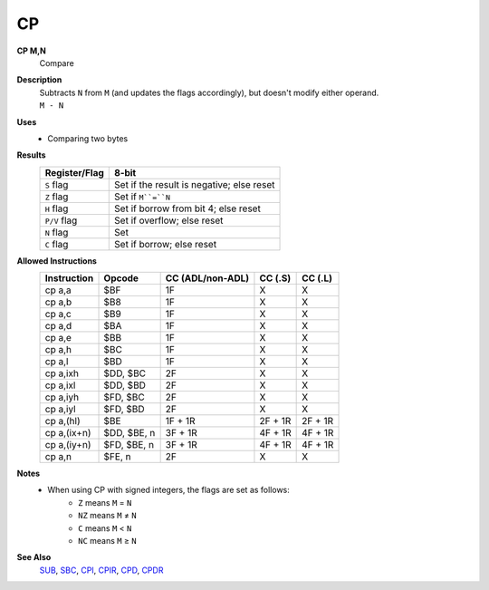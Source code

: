 CP
--------

**CP M,N**
	Compare

**Description**
	| Subtracts ``N`` from ``M`` (and updates the flags accordingly), but doesn't modify either operand.
	| ``M - N``

**Uses**
	- Comparing two bytes

**Results**
	================    ==========================================
	Register/Flag       8-bit                                     
	================    ==========================================
	``S`` flag          Set if the result is negative; else reset
	``Z`` flag          Set if ``M``=``N``
	``H`` flag          Set if borrow from bit 4; else reset
	``P/V`` flag        Set if overflow; else reset
	``N`` flag          Set
	``C`` flag          Set if borrow; else reset
	================    ==========================================

**Allowed Instructions**
	================  ================  ================  ================  ================
	Instruction       Opcode            CC (ADL/non-ADL)  CC (.S)           CC (.L)
	================  ================  ================  ================  ================
	cp a,a            $BF               1F                X                 X
	cp a,b            $B8               1F                X                 X
	cp a,c            $B9               1F                X                 X
	cp a,d            $BA               1F                X                 X
	cp a,e            $BB               1F                X                 X
	cp a,h            $BC               1F                X                 X
	cp a,l            $BD               1F                X                 X
	cp a,ixh          $DD, $BC          2F                X                 X
	cp a,ixl          $DD, $BD          2F                X                 X
	cp a,iyh          $FD, $BC          2F                X                 X
	cp a,iyl          $FD, $BD          2F                X                 X
	cp a,(hl)         $BE               1F + 1R           2F + 1R           2F + 1R
	cp a,(ix+n)       $DD, $BE, n       3F + 1R           4F + 1R           4F + 1R
	cp a,(iy+n)       $FD, $BE, n       3F + 1R           4F + 1R           4F + 1R
	cp a,n            $FE, n            2F                X                 X
	================  ================  ================  ================  ================

**Notes**
	- When using CP with signed integers, the flags are set as follows:
		- ``Z`` means ``M`` = ``N``
		- ``NZ`` means ``M`` ≠ ``N``
		- ``C`` means ``M`` < ``N``
		- ``NC`` means ``M`` ≥ ``N``

**See Also**
	`SUB <adc.html>`_, `SBC </en/latest/sbc.html>`_, `CPI </en/latest/block-transfer-compare/cpi.html>`_, `CPIR </en/latest/block-transfer-compare/cpir.html>`_, `CPD </en/latest/block-transfer-compare/cpd.html>`_, `CPDR </en/latest/block-transfer-compare/cpdr.html>`_
